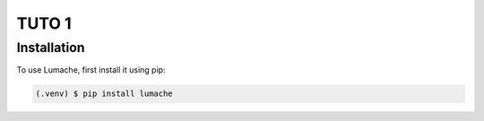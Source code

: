TUTO 1
======

Installation
------------

To use Lumache, first install it using pip:

.. code-block:: console

   (.venv) $ pip install lumache